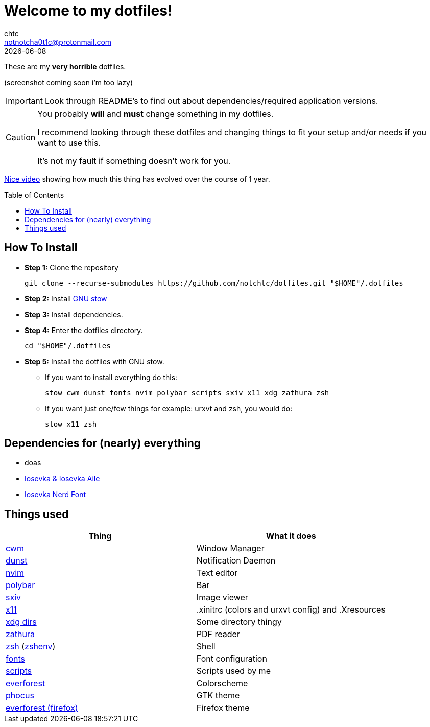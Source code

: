 = Welcome to my dotfiles!
chtc <notnotcha0t1c@protonmail.com>
{docdate}
:toc: preamble

These are my *very horrible* dotfiles.

(screenshot coming soon i'm too lazy)

IMPORTANT: Look through README's to find out about dependencies/required application versions.

[CAUTION]
====
You probably *will* and *must* change something in my dotfiles.

I recommend looking through these dotfiles and changing things to fit your setup and/or needs if you want to use this.

It's not my fault if something doesn't work for you.
====

https://www.youtube.com/watch?v=U245bbR2Fss[Nice video] showing how much this thing has evolved over the course of 1 year.

== How To Install
* *Step 1:* Clone the repository
[source,shell]
git clone --recurse-submodules https://github.com/notchtc/dotfiles.git "$HOME"/.dotfiles

* *Step 2:* Install https://www.gnu.org/software/stow/[GNU stow]
* *Step 3:* Install dependencies.
* *Step 4:* Enter the dotfiles directory.
[source,shell]
cd "$HOME"/.dotfiles

* *Step 5:* Install the dotfiles with GNU stow.
** If you want to install everything do this:
[source,shell]
stow cwm dunst fonts nvim polybar scripts sxiv x11 xdg zathura zsh

** If you want just one/few things for example: urxvt and zsh, you would do:
[source,shell]
stow x11 zsh

== Dependencies for (nearly) everything
- doas
- https://github.com/be5invis/Iosevka/releases[Iosevka & Iosevka Aile]
- https://github.com/ryanoasis/nerd-fonts/releases[Iosevka Nerd Font]

== Things used
|===
|Thing|What it does

|link:./cwm/[cwm]
|Window Manager

|link:./dunst/.config/dunst/[dunst]
|Notification Daemon

|link:./nvim/.config/nvim/[nvim]
|Text editor

|link:./polybar/.config/polybar/[polybar]
|Bar

|link:./sxiv/.config/sxiv/exec/key-handler[sxiv]
|Image viewer

|link:./x11/.config/X11/[x11]
|.xinitrc (colors and urxvt config) and .Xresources

|link:./xdg/.config/user-dirs.dirs[xdg dirs]
|Some directory thingy

|link:./zathura/.config/zathura/zathurarc[zathura]
|PDF reader

|link:./zsh/.config/zsh/[zsh] (link:./zsh/.zshenv[zshenv])
|Shell

|link:./fonts/.config/fontconfig/fonts.conf[fonts]
|Font configuration

|link:./scripts/.local/bin/[scripts]
|Scripts used by me

|https://github.com/sainnhe/everforest[everforest]
|Colorscheme

|https://github.com/notchtc/gtk[phocus]
|GTK theme

|https://addons.mozilla.org/en-US/firefox/addon/everforest/[everforest (firefox)]
|Firefox theme
|===
